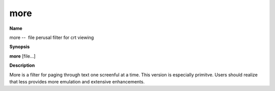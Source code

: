 .. _more:

more
====

**Name**

more --  file perusal filter for crt viewing

**Synopsis**

**more** [file...]

**Description**

More is a filter for paging through text one screenful at a time.
This version is especially primitve. Users should realize that less
provides more emulation and extensive enhancements.




